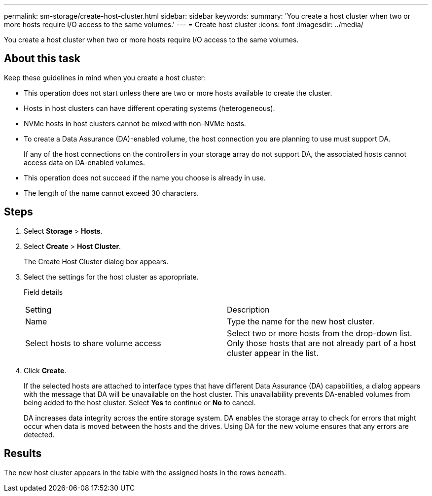 ---
permalink: sm-storage/create-host-cluster.html
sidebar: sidebar
keywords: 
summary: 'You create a host cluster when two or more hosts require I/O access to the same volumes.'
---
= Create host cluster
:icons: font
:imagesdir: ../media/

[.lead]
You create a host cluster when two or more hosts require I/O access to the same volumes.

== About this task

Keep these guidelines in mind when you create a host cluster:

* This operation does not start unless there are two or more hosts available to create the cluster.
* Hosts in host clusters can have different operating systems (heterogeneous).
* NVMe hosts in host clusters cannot be mixed with non-NVMe hosts.
* To create a Data Assurance (DA)-enabled volume, the host connection you are planning to use must support DA.
+
If any of the host connections on the controllers in your storage array do not support DA, the associated hosts cannot access data on DA-enabled volumes.

* This operation does not succeed if the name you choose is already in use.
* The length of the name cannot exceed 30 characters.

== Steps

. Select *Storage* > *Hosts*.
. Select *Create* > *Host Cluster*.
+
The Create Host Cluster dialog box appears.

. Select the settings for the host cluster as appropriate.
+
Field details
+
|===
| Setting| Description
a|
Name
a|
Type the name for the new host cluster.
a|
Select hosts to share volume access
a|
Select two or more hosts from the drop-down list. Only those hosts that are not already part of a host cluster appear in the list.
|===

. Click *Create*.
+
If the selected hosts are attached to interface types that have different Data Assurance (DA) capabilities, a dialog appears with the message that DA will be unavailable on the host cluster. This unavailability prevents DA-enabled volumes from being added to the host cluster. Select *Yes* to continue or *No* to cancel.
+
DA increases data integrity across the entire storage system. DA enables the storage array to check for errors that might occur when data is moved between the hosts and the drives. Using DA for the new volume ensures that any errors are detected.

== Results

The new host cluster appears in the table with the assigned hosts in the rows beneath.
